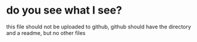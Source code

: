 * do you see what I see?

this file should not be uploaded to github, 
github should have the directory and a readme, but no 
other files
